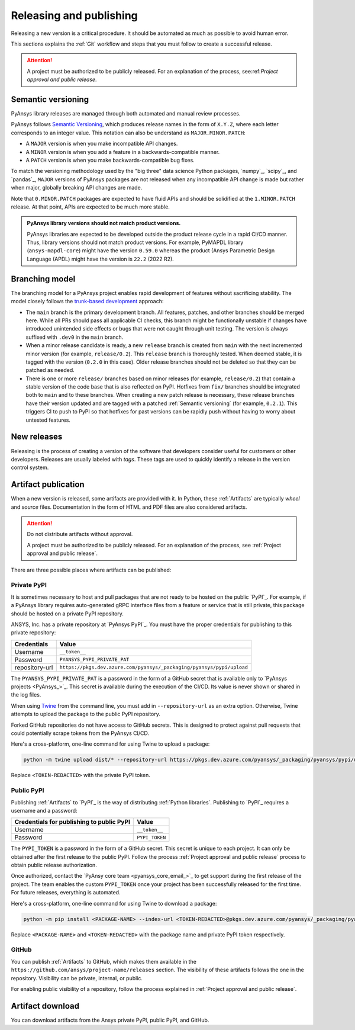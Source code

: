 .. _release_publish:

Releasing and publishing
========================

Releasing a new version is a critical procedure. It should be automated as much
as possible to avoid human error.

This sections explains the :ref:`Git` workflow and steps that you must follow
to create a successful release.

.. attention::

   A project must be authorized to be publicly released. For an explanation
   of the process, see:ref:`Project approval and public release`.

Semantic versioning
-------------------

PyAnsys library releases are managed through both automated and manual review
processes.

PyAnsys follows `Semantic Versioning`_, which produces release names in the
form of ``X.Y.Z``, where each letter corresponds to an integer value. This
notation can also be understand as ``MAJOR.MINOR.PATCH``:

* A ``MAJOR`` version is when you make incompatible API changes.
* A ``MINOR`` version is when you add a feature in a backwards-compatible manner.
* A ``PATCH`` version is when you make backwards-compatible bug fixes.

To match the versioning methodology used by the "big three" data science Python
packages, `numpy`_, `scipy`_, and `pandas`_, ``MAJOR`` versions of PyAnsys
packages are not released when any incompatible API change is made but rather
when major, globally breaking API changes are made. 

Note that ``0.MINOR.PATCH`` packages are expected to have fluid APIs and should
be solidified at the ``1.MINOR.PATCH`` release. At that point, APIs are expected
to be much more stable.

.. admonition:: PyAnsys library versions should not match product versions.

    PyAnsys libraries are expected to be developed outside the product
    release cycle in a rapid CI/CD manner. Thus, library versions should
    not match product versions. For example, PyMAPDL library (``ansys-mapdl-core``)
    might have the version ``0.59.0`` whereas the product (Ansys Parametric
    Design Language (APDL) might have the version is ``22.2`` (2022 R2).

Branching model
---------------

The branching model for a PyAnsys project enables rapid development of
features without sacrificing stability. The model closely follows the
`trunk-based development <https://trunkbaseddevelopment.com/>`_ approach:

- The ``main`` branch is the primary development branch. All features,
  patches, and other branches should be merged here. While all PRs
  should pass all applicable CI checks, this branch might be functionally
  unstable if changes have introduced unintended side effects or bugs
  that were not caught through unit testing. The version is always suffixed
  with ``.dev0`` in the ``main`` branch.

  .. include:: diag/main_branch.rst

- When a minor release candidate is ready, a new ``release`` branch is
  created from ``main`` with the next incremented minor version
  (for example, ``release/0.2``). This ``release`` branch is thoroughly
  tested. When deemed stable, it is tagged with the version (``0.2.0``
  in this case). Older release branches should not be deleted so that they can be
  patched as needed.

- There is one or more ``release/`` branches based on minor releases (for
  example, ``release/0.2``) that contain a stable version of the code base that
  is also reflected on PyPI. Hotfixes from ``fix/`` branches should be
  integrated both to ``main`` and to these branches. When creating a new patch
  release is necessary, these release branches have their version updated
  and are tagged with a patched :ref:`Semantic versioning` (for example,
  ``0.2.1``).  This triggers CI to push to PyPI so that hotfixes for past
  versions can be rapidly push without having to worry about untested features.

  .. include:: diag/release_branch.rst

New releases
------------

Releasing is the process of creating a version of the software that developers
consider useful for customers or other developers. Releases are usually labeled
with *tags*. These tags are used to quickly identify a release in the version
control system.

.. card:: Release checklist

    | |uncheck| Your main or release branch is up to date.
    | |uncheck| All code and documentation style checks are passing successfully.
    | |uncheck| All tests are passing successfully.
    | |uncheck| All documentation builds successfully.
    | |uncheck| The project builds successfully.

.. dropdown:: Release major and minor versions

    Before performing a release, you must verify that your ``origin main`` branch is up to date
    with these commands:
    
    .. code-block:: text
    
       git checkout main
       git fetch origin main 
       git rebase origin/main
    
    If you encounter any issues when running the preceding commands, solve them before
    continuing with the release. Ensure that your style, tests, and documentation
    checks are passing too.
    
    Create a new branch for the version that you want to release with this command:
    
    .. code-block:: text
    
       git checkout -b release/X.Y
    
    Update ``X`` or ``Y`` version numbers in your project and replace the ``dev0``
    with a ``0``.
    
    Check all locations, including
    :ref:`The \`\`setup.py\`\` file`, :ref:`The \`\`pyproject.toml\`\` file`, and any
    ``__init__.py`` or ``__version__.py`` files that your project may contain.
    
    Stash and commit previous changes with these commands:
    
    .. code-block:: text
    
       git add <files-edited-for-version-number-change>
       git commit -m "Bump version X.Y.0"
    
    Tag the previous commit with this command:
    
    .. code-block:: text
    
       git tag vX.Y.0
    
    Push the commit and the tag it with these commands:
    
    .. code-block:: text
    
       git push -u origin release/X.Y
       git push origin vX.Y.0


.. dropdown:: Release patched versions

    Patched versions allow you to fix issues discovered in published releases by
    cherry-picking these fixes from the ``main`` branch. For more information, see
    the `get-cherry-pick <https://git-scm.com/docs/git-cherry-pick>`_ description
    in the Git documentation.

    Before performing a patch release, you must first identify which
    ``release/X.Y`` branch it belongs to with these commands.
    
    .. code-block:: text
    
       git checkout release/X.Y
       git fetch origin release/X.Y
       git reset --hard origin/release/X.Y
    
    Next, use the following code to cherry-pick the fix commit from the ``main``
    branch, which solves for the bug. Do not merge changes from the
    ``main`` branch into the release branch. Always cherry-pick them:
    
    .. code-block:: text
       
       git cherry-pick <commit hash>
    
    Ensure that your style, tests, and documentation checks are also passing.
    
    Increase by one unit the value of ``Z`` in your project version. Stash and
    amend these new changes with these commands:
    
    .. code-block:: text
    
       git add <files-edited-for-version-number-change>
       git commit --amend -m "Bump version X.Y.Z"
    
    Tag the previous commit with this command:
    
    .. code-block:: text
    
       git tag vX.Y.Z
    
    Push the commit and the tag it using this command:
    
    .. code-block:: text
    
       git push -u origin release/X.Y
       git push origin vX.Y.Z

Artifact publication
--------------------

When a new version is released, some artifacts are provided with it. In Python,
these :ref:`Artifacts` are typically *wheel* and *source* files.
Documentation in the form of HTML and PDF files are also considered artifacts.

.. attention:: 

   Do not distribute artifacts without approval. 

   A project must be authorized to be publicly released. For an explanation
   of the process, see :ref:`Project approval and public release`.

There are three possible places where artifacts can be published:

.. grid:: 3
    
    .. grid-item-card:: :octicon:`lock` Private PyPI
       :link: private-pypi
       :link-type: ref

       This is a private index used to share artifacts across the company
       while making sure that projects remain private.

    .. grid-item-card:: :octicon:`unlock` Public PyPI
       :link: public-pypi
       :link-type: ref

       This is the public PyPI used by the Python community to distribute
       libraries. A project requires Ansys authorization before being
       published in this index.

    .. grid-item-card:: :octicon:`mark-github` GitHub
       :link: github
       :link-type: ref

       This is a section created by GitHub within a project repository where
       artifacts can be published. A project requires Ansys authorization
       before being public in GitHub.


.. _private-pypi:

Private PyPI
~~~~~~~~~~~~

It is sometimes necessary to host and pull packages that are not ready to be
hosted on the public `PyPI`_. For example, if a PyAnsys library requires
auto-generated gRPC interface files from a feature or service that is still
private, this package should be hosted on a private PyPI repository.

ANSYS, Inc. has a private repository at `PyAnsys PyPI`_. You must have the proper
credentials for publishing to this private repository:

+---------------------------------------------+-------------------------------------------------------------------------+
| Credentials                                 | Value                                                                   |
+=============================================+=========================================================================+
| Username                                    | ``__token__``                                                           |
+---------------------------------------------+-------------------------------------------------------------------------+
| Password                                    | ``PYANSYS_PYPI_PRIVATE_PAT``                                            |
+---------------------------------------------+-------------------------------------------------------------------------+
| repository-url                              | ``https://pkgs.dev.azure.com/pyansys/_packaging/pyansys/pypi/upload``   |
+---------------------------------------------+-------------------------------------------------------------------------+

The ``PYANSYS_PYPI_PRIVATE_PAT`` is a password in the form of a GitHub secret
that is available only to `PyAnsys projects <PyAnsys_>`_. This secret is
available during the execution of the CI/CD. Its value is never shown or shared
in the log files.

When using `Twine <https://twine.readthedocs.io/>`_ from the command line, you must
add in ``--repository-url`` as an extra option. Otherwise, Twine attempts to upload
the package to the public PyPI repository.

Forked GitHub repositories do not have access to GitHub secrets. This is
designed to protect against pull requests that could potentially scrape
tokens from the PyAnsys CI/CD.

Here's a cross-platform, one-line command for using Twine to upload a package:

.. code::

   python -m twine upload dist/* --repository-url https://pkgs.dev.azure.com/pyansys/_packaging/pyansys/pypi/upload -u __token__ -p <TOKEN-REDACTED>

Replace ``<TOKEN-REDACTED>`` with the private PyPI token.

.. dropdown:: Use GitHub Actions

    The following code allows you to publish Python :ref:`Artifacts` in
    the ``dist`` directory to the private PyPI. This code is expected to be included when you
    :ref:`Use GitHub Actions`:
    
    .. code-block:: yaml
    
        release-pypi-private:
          name: "Release to private PyPI"
          runs-on: ubuntu-latest
          if: github.event_name == 'push' && contains(github.ref, 'refs/tags')
          steps:
            - uses: ansys/actions/release-pypi-private@v4
              with:
                library-name: "ansys-<product>-<library>"
                twine-username: "__token__"
                twine-token: ${{ secrets.PYANSYS_PYPI_PRIVATE_PAT }}


.. dropdown:: Use the command line

    Alternatively, instead of command-line tool arguments for Twine, you can use environment variables:
    
    .. tab-set::
    
        .. tab-item:: Windows
    
            .. tab-set::
    
                .. tab-item:: CMD
    
                    .. code-block:: text
    
                        set TWINE_USERNAME=__token__
                        set TWINE_PASSWORD=<PYANSYS_PYPI_PRIVATE_PAT>
                        set TWINE_REPOSITORY_URL=https://pkgs.dev.azure.com/pyansys/_packaging/pyansys/pypi/upload
    
                .. tab-item:: PowerShell
    
                    .. code-block:: text
    
                        $env:TWINE_USERNAME=__token__
                        $env:TWINE_PASSWORD=<PYANSYS_PYPI_PRIVATE_PAT>
                        $env:TWINE_REPOSITORY_URL=https://pkgs.dev.azure.com/pyansys/_packaging/pyansys/pypi/upload
    
        .. tab-item:: macOS
    
            .. code-block:: text
    
                export TWINE_USERNAME=__token__
                export TWINE_PASSWORD=<PYANSYS_PYPI_PRIVATE_PAT>
                export TWINE_REPOSITORY_URL="https://pkgs.dev.azure.com/pyansys/_packaging/pyansys/pypi/upload"
    
        .. tab-item:: Linux/UNIX
    
            .. code-block:: text
    
                export TWINE_USERNAME=__token__
                export TWINE_PASSWORD=<PYANSYS_PYPI_PRIVATE_PAT>
                export TWINE_REPOSITORY_URL="https://pkgs.dev.azure.com/pyansys/_packaging/pyansys/pypi/upload"
    
    
    Finally, run this command:
    
    .. code-block:: text
    
       python -m twine upload dist/*

.. _public-pypi:

Public PyPI
~~~~~~~~~~~

Publishing :ref:`Artifacts` to `PyPI`_ is the way of distributing :ref:`Python
libraries`. Publishing to `PyPI`_ requires a username and a password:

+-------------------------------------------+----------------+
| Credentials for publishing to public PyPI | Value          |
+===========================================+================+
| Username                                  | ``__token__``  |
+-------------------------------------------+----------------+
| Password                                  | ``PYPI_TOKEN`` |
+-------------------------------------------+----------------+

The ``PYPI_TOKEN`` is a password in the form of a GitHub secret. This secret is
unique to each project. It can only be obtained after the first release to the
public PyPI. Follow the process :ref:`Project approval and public release`
process to obtain public release authorization.

Once authorized, contact the `PyAnsy core team <pyansys_core_email_>`_ to
get support during the first release of the project. The team enables the
custom ``PYPI_TOKEN`` once your project has been successfully released for the
first time. For future releases, everything is automated.

Here's a cross-platform, one-line command for using Twine to download a package:

.. code::

   python -m pip install <PACKAGE-NAME> --index-url <TOKEN-REDACTED>@pkgs.dev.azure.com/pyansys/_packaging/pyansys/pypi/simple/

Replace ``<PACKAGE-NAME>`` and ``<TOKEN-REDACTED>`` with the package name and private PyPI token respectively.

.. dropdown:: Use GitHub Actions

    The following code allows you to publish any Python :ref:`Artifacts` contained in
    the ``dist`` directory to the public PyPI. It is expected to be included when you
    :ref:`Use GitHub Actions`.
    
    .. code-block:: yaml
    
        release-pypi-public:
          name: "Release to public PyPI"
          runs-on: ubuntu-latest
          if: github.event_name == 'push' && contains(github.ref, 'refs/tags')
          steps:
            - uses: ansys/actions/release-pypi-public@v4
              with:
                library-name: "ansys-<product>-<library>"
                twine-username: "__token__"
                twine-token: ${{ secrets.PYPI_TOKEN }}

.. _GitHub_releasing:

GitHub
~~~~~~

You can publish :ref:`Artifacts` to GitHub, which makes them available in
the ``https://github.com/ansys/project-name/releases`` section. The
visibility of these artifacts follows the one in the repository. Visibility can
be private, internal, or public.

For enabling public visibility of a repository, follow the process explained in
:ref:`Project approval and public release`.

.. dropdown:: Use GitHub Actions

    The following code allows you to publish any Python :ref:`Artifacts` contained in
    the ``dist`` directory to the GitHub release created. It is expected to be included
    when you :ref:`Use GitHub Actions`:
    
    .. code-block:: yaml
    
        release-github:
          name: "Release to GitHub"
          runs-on: ubuntu-latest
          if: github.event_name == 'push' && contains(github.ref, 'refs/tags')
          steps:
            - uses: ansys/actions/release-github@v4
              with:
                library-name: "ansys-<product>-<library>"

Artifact download
-----------------

You can download artifacts from the Ansys private PyPI, public PyPI, and GitHub. 

.. dropdown:: Download artifacts from the Ansys private PyPI

    Request the value of the ``PYANSYS_PYPI_PRIVATE_READ_PAT`` token by sending an
    email to the `pyansys.core@ansys.com <pyansys.core@ansys.com>`_ email.

    Create an environment variable named ``PYANSYS_PYPI_PRIVATE_READ_PAT`` in your
    local machine an assign it the value of the token.

    .. warning::
       Take care to always use the ``--index-url`` switch rather than the
       ``--extra-index-url`` switch. As noted in `pip Documentation`_, the
       ``--index-url`` switch changes the Python Package Index, which forces ``pip``
       to use only packages from that package index.
    
       The Ansys package index uses PyPI upstream. This prevents other users from being able to
       inject packages from PyPI that would supersede Ansys packages, even if they
       are of a higher version.
    
       This is not the case if you use ``--extra-index-url``, which adds to rather
       than replaces the default package index. For security, do not use
       ``--extra-index-url``.

    .. tab-set::
    
        .. tab-item:: Windows
    
            .. tab-set::
    
                .. tab-item:: CMD
    
                    .. code-block:: bat
    
                        set PYANSYS_PYPI_PRIVATE_READ_PAT=<REDACTED>
                        set INDEX_URL=https://%PYANSYS_PYPI_PRIVATE_READ_PAT%@pkgs.dev.azure.com/pyansys/_packaging/pyansys/pypi/simple/
                        python -m pip install ansys-<product/tool>-<library> --index-url %INDEX_URL% --no-dependencies
    
                .. tab-item:: PowerShell
    
                    .. code-block:: powershell
    
                        $env:INDEX_URL='https://$PYANSYS_PYPI_PRIVATE_READ_PAT@pkgs.dev.azure.com/pyansys/_packaging/pyansys/pypi/simple/'
                        python -m pip install ansys-<product/tool>-<library> --index-url $env:INDEX_URL --no-dependencies
    
        .. tab-item:: macOS
    
            .. code-block:: text
    
                export INDEX_URL='https://$PYANSYS_PYPI_PRIVATE_READ_PAT@pkgs.dev.azure.com/pyansys/_packaging/pyansys/pypi/simple/'
    
                python -m pip install ansys-<product/tool>-<library> \
                --index-url $INDEX_URL \
                --no-dependencies
    
        .. tab-item:: Linux/UNIX
    
            .. code-block:: text
    
                export INDEX_URL='https://$PYANSYS_PYPI_PRIVATE_READ_PAT@pkgs.dev.azure.com/pyansys/_packaging/pyansys/pypi/simple/'
    
                python -m pip install ansys-<product/tool>-<library> \
                --index-url $INDEX_URL \
                --no-dependencies

.. dropdown:: Download artifacts from the public PyPI

    Downloading artifacts from the public PyPI can be done by using ``pip``:

    .. code-block:: bash

        python -m pip install <package-name>

.. dropdown:: Download artifacts from GitHub

    Downloading artifacts from GitHub can be done by checking the
    ``https://github.com/ansys/project-name/releases`` section.

    Note that if you download the wheel of a Python package, you must manually install
    it with a command like this:
    
    .. code-block:: bash

        python -m pip install path/to/package/wheel.whl



.. |check| raw:: html

    <input checked=""  type="checkbox">

.. |check_| raw:: html

    <input checked=""  disabled="" type="checkbox">

.. |uncheck| raw:: html

    <input type="checkbox">

.. |uncheck_| raw:: html

    <input disabled="" type="checkbox">
